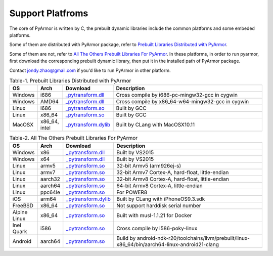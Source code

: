 .. _support platforms:

Support Platfroms
=================

The core of PyArmor is written by C, the prebuilt dynamic libraries
include the common platforms and some embeded platforms.

Some of them are distributed with PyArmor package, refer to
`Prebuilt Libraries Distributed with PyArmor`_.

Some of them are not, refer to `All The Others Prebuilt Libraries For
PyArmor`_. In these platforms, in order to run pyarmor, first
download the corresponding prebuilt dynamic library, then put it in
the installed path of PyArmor package.

Contact jondy.zhao@gmail.com if you'd like to run PyArmor in other
platform.

.. list-table:: Table-1. Prebuilt Libraries Distributed with PyArmor
   :widths: 10 10 20 60
   :name: Prebuilt Libraries Distributed with PyArmor
   :header-rows: 1

   * - OS
     - Arch
     - Download
     - Description
   * - Windows
     - i686
     - `_pytransform.dll <http://pyarmor.dashingsoft.com/downloads/platforms/win32/_pytransform.dll>`_
     - Cross compile by i686-pc-mingw32-gcc in cygwin
   * - Windows
     - AMD64
     - `_pytransform.dll <http://pyarmor.dashingsoft.com/downloads/platforms/win_amd64/_pytransform.dll>`_
     - Cross compile by x86_64-w64-mingw32-gcc in cygwin
   * - Linux
     - i686
     - `_pytransform.so <http://pyarmor.dashingsoft.com/downloads/platforms/linux_i386/_pytransform.so>`_
     - Built by GCC
   * - Linux
     - x86_64
     - `_pytransform.so <http://pyarmor.dashingsoft.com/downloads/platforms/linux_x86_64/_pytransform.so>`_
     - Built by GCC
   * - MacOSX
     - x86_64, intel
     - `_pytransform.dylib <http://pyarmor.dashingsoft.com/downloads/platforms/macosx_x86_64/_pytransform.dylib>`_
     - Built by CLang with MacOSX10.11

.. list-table:: Table-2. All The Others Prebuilt Libraries For PyArmor
   :name: All The Others Prebuilt Libraries For PyArmor
   :widths: 10 10 20 60
   :header-rows: 1

   * - OS
     - Arch
     - Download
     - Description
   * - Windows
     - x86
     - `_pytransform.dll <http://pyarmor.dashingsoft.com/downloads/platforms/vs2015/x86/_pytransform.dll>`_
     - Built by VS2015
   * - Windows
     - x64
     - `_pytransform.dll <http://pyarmor.dashingsoft.com/downloads/platforms/vs2015/x64/_pytransform.dll>`_
     - Built by VS2015
   * - Linux
     - armv5
     - `_pytransform.so <http://pyarmor.dashingsoft.com/downloads/platforms/armv5/_pytransform.so>`_
     - 32-bit Armv5 (arm926ej-s)
   * - Linux
     - armv7
     - `_pytransform.so <http://pyarmor.dashingsoft.com/downloads/platforms/armv7/_pytransform.so>`_
     - 32-bit Armv7 Cortex-A, hard-float, little-endian
   * - Linux
     - aarch32
     - `_pytransform.so <http://pyarmor.dashingsoft.com/downloads/platforms/armv8.32-bit/_pytransform.so>`_
     - 32-bit Armv8 Cortex-A, hard-float, little-endian
   * - Linux
     - aarch64
     - `_pytransform.so <http://pyarmor.dashingsoft.com/downloads/platforms/armv8.64-bit/_pytransform.so>`_
     - 64-bit Armv8 Cortex-A, little-endian
   * - Linux
     - ppc64le
     - `_pytransform.so <http://pyarmor.dashingsoft.com/downloads/platforms/ppc64le/_pytransform.so>`_
     - For POWER8
   * - iOS
     - arm64
     - `_pytransform.dylib <http://pyarmor.dashingsoft.com/downloads/platforms/ios.arm64/_pytransform.dylib>`_
     - Built by CLang with iPhoneOS9.3.sdk
   * - FreeBSD
     - x86_64
     - `_pytransform.so <http://pyarmor.dashingsoft.com/downloads/platforms/freebsd/_pytransform.so>`_
     - Not support harddisk serial number
   * - Alpine Linux
     - x86_64
     - `_pytransform.so <http://pyarmor.dashingsoft.com/downloads/platforms/alpine/_pytransform.so>`_
     - Built with musl-1.1.21 for Docker
   * - Inel Quark
     - i586
     - `_pytransform.so <http://pyarmor.dashingsoft.com/downloads/platforms/intel-quark/_pytransform.so>`_
     - Cross compile by i586-poky-linux
   * - Android
     - aarch64
     - `_pytransform.so <http://pyarmor.dashingsoft.com/downloads/platforms/android.aarch64/_pytransform.so>`_
     - Build by android-ndk-r20/toolchains/llvm/prebuilt/linux-x86_64/bin/aarch64-linux-android21-clang
